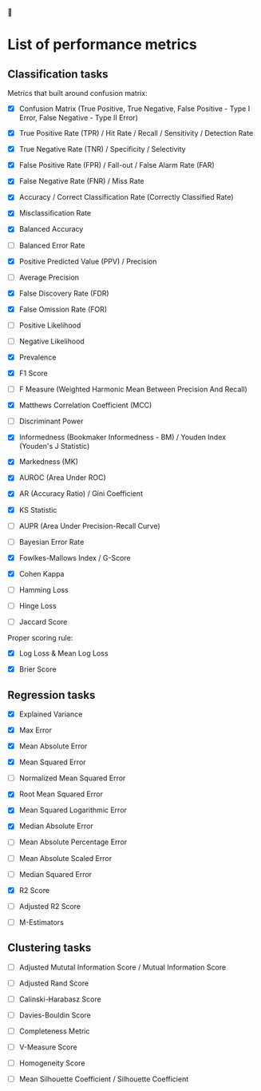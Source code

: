 


* List of performance metrics

** Classification tasks

Metrics that built around confusion matrix:

- [X] Confusion Matrix (True Positive, True Negative, False Positive - Type I Error, False Negative - Type II Error)

- [X] True Positive Rate (TPR) / Hit Rate / Recall / Sensitivity / Detection Rate

- [X] True Negative Rate (TNR) / Specificity / Selectivity

- [X] False Positive Rate (FPR) / Fall-out / False Alarm Rate (FAR)

- [X] False Negative Rate (FNR) / Miss Rate

- [X] Accuracy / Correct Classification Rate (Correctly Classified Rate)

- [X] Misclassification Rate

- [X] Balanced Accuracy

- [ ] Balanced Error Rate

- [X] Positive Predicted Value (PPV) / Precision

- [ ] Average Precision

- [X] False Discovery Rate (FDR)

- [X] False Omission Rate (FOR)

- [ ] Positive Likelihood 

- [ ] Negative Likelihood

- [X] Prevalence

- [X] F1 Score

- [ ] F Measure (Weighted Harmonic Mean Between Precision And Recall) 

- [X] Matthews Correlation Coefficient (MCC)

- [ ] Discriminant Power

- [X] Informedness (Bookmaker Informedness - BM) / Youden Index (Youden's J Statistic)

- [X] Markedness (MK)

- [X] AUROC (Area Under ROC)

- [X] AR (Accuracy Ratio) / Gini Coefficient

- [X] KS Statistic

- [ ] AUPR (Area Under Precision-Recall Curve)

- [ ] Bayesian Error Rate

- [X] Fowlkes-Mallows Index / G-Score

- [X] Cohen Kappa

- [ ] Hamming Loss

- [ ] Hinge Loss

- [ ] Jaccard Score

Proper scoring rule:

- [X] Log Loss & Mean Log Loss

- [X] Brier Score

** Regression tasks

- [X] Explained Variance

- [X] Max Error

- [X] Mean Absolute Error

- [X] Mean Squared Error

- [ ] Normalized Mean Squared Error

- [X] Root Mean Squared Error

- [X] Mean Squared Logarithmic Error

- [X] Median Absolute Error

- [ ] Mean Absolute Percentage Error

- [ ] Mean Absolute Scaled Error

- [ ] Median Squared Error

- [X] R2 Score

- [ ] Adjusted R2 Score

- [ ] M-Estimators

** Clustering tasks

- [ ] Adjusted Mututal Information Score / Mutual Information Score

- [ ] Adjusted Rand Score

- [ ] Calinski-Harabasz Score

- [ ] Davies-Bouldin Score

- [ ] Completeness Metric

- [ ] V-Measure Score

- [ ] Homogeneity Score

- [ ] Mean Silhouette Coefficient / Silhouette Coefficient
